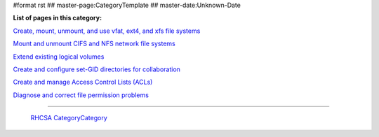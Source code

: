 #format rst
## master-page:CategoryTemplate
## master-date:Unknown-Date

**List of pages in this category:**

`Create, mount, unmount, and use vfat, ext4, and xfs file systems`_

`Mount and unmount CIFS and NFS network file systems`_

`Extend existing logical volumes`_

`Create and configure set-GID directories for collaboration`_

`Create and manage Access Control Lists (ACLs)`_

`Diagnose and correct file permission problems`_

-------------------------

 RHCSA_ CategoryCategory_

.. ############################################################################

.. _Create, mount, unmount, and use vfat, ext4, and xfs file systems: ../FileSystems

.. _Mount and unmount CIFS and NFS network file systems: ../NetworkFileSystems

.. _Extend existing logical volumes: ../ExtendingLogicalVolumes

.. _Create and configure set-GID directories for collaboration: ../SetGID

.. _Create and manage Access Control Lists (ACLs): ../AccessControlLists

.. _Diagnose and correct file permission problems: ../FilePermissionsTroubleshooting

.. _RHCSA: ../RHCSA

.. _CategoryCategory: ../CategoryCategory

